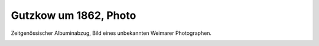 Gutzkow um 1862, Photo
======================

Zeitgenössischer Albuminabzug, Bild eines unbekannten Weimarer Photographen.

.. image:: GuBi621-small.jpg
   :alt:

.. rst-class:: source

  (Aus einer Privatsammlung)
